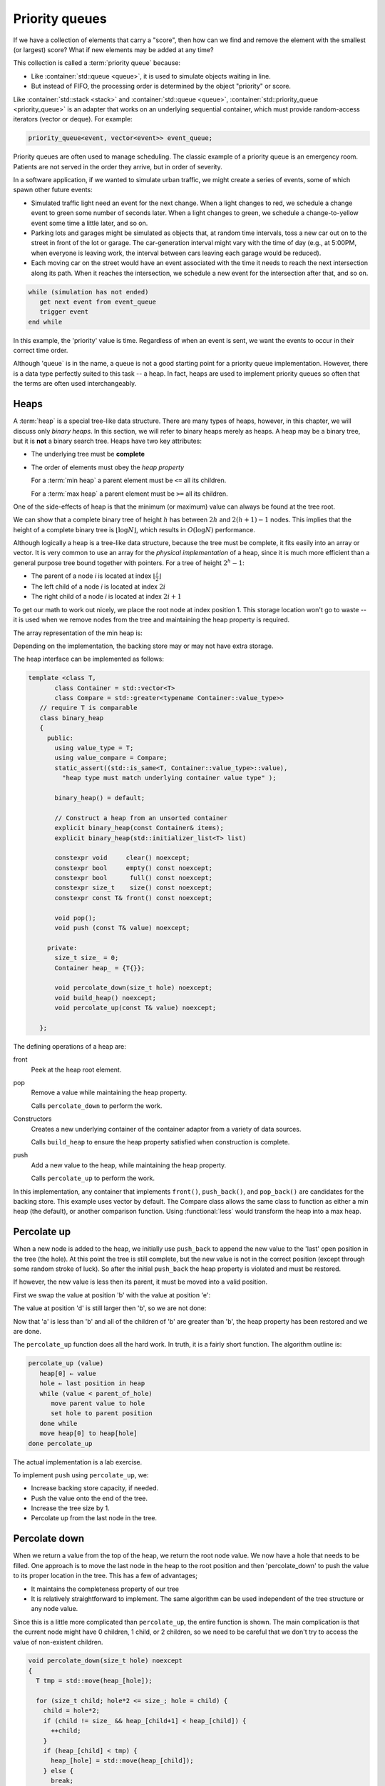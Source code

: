 ..  Copyright (C)  Dave Parillo.  Permission is granted to copy, distribute
    and/or modify this document under the terms of the GNU Free Documentation
    License, Version 1.3 or any later version published by the Free Software
    Foundation; with Invariant Sections being Forward, and Preface,
    no Front-Cover Texts, and no Back-Cover Texts.  A copy of
    the license is included in the section entitled "GNU Free Documentation
    License".

.. index:: 
   single: priority queue

Priority queues
===============
If we have a collection of elements that carry a "score", 
then how can we find and remove the element with the smallest (or largest) score?
What if new elements may be added at any time?

This collection is called a :term:`priority queue` because:

- Like :container:`std::queue <queue>`, it is used to simulate objects waiting in line.
- But instead of FIFO, the processing order is determined by the object "priority" or score.

Like :container:`std::stack <stack>` and :container:`std::queue <queue>`, 
:container:`std::priority_queue <priority_queue>` is an adapter that works on an underlying sequential container,
which must provide random-access iterators (vector or deque). For example:

.. code-block:: cpp

   priority_queue<event, vector<event>> event_queue;

Priority queues are often used to manage scheduling.
The classic example of a priority queue is an emergency room.
Patients are not served in the order they arrive, but in order of severity.

In a software application, if we wanted to simulate urban traffic,
we might create a series of events, some of which spawn other future events:

- Simulated traffic light need an event for the next change.  When a light
  changes to red, we schedule a change event to green some number of seconds
  later. When a light changes to green, we schedule a change-to-yellow event
  some time a little later, and so on.

- Parking lots and garages might be simulated as objects that, at random time
  intervals, toss a new car out on to the street in front of the lot or garage.
  The car-generation interval might vary with the time of day (e.g., at 5:00PM,
  when everyone is leaving work, the interval between cars leaving each garage
  would be reduced).

- Each moving car on the street would have an event associated with the time it
  needs to reach the next intersection along its path. When it reaches the
  intersection, we schedule a new event for the intersection after that, and so
  on.


.. code-block:: bash

   while (simulation has not ended)
      get next event from event_queue
      trigger event
   end while

In this example, the 'priority' value is time.
Regardless of when an event is sent, we want the events to occur in their correct time order.

Although 'queue` is in the name, a queue is not a good starting point
for a priority queue implementation.
However, there is a data type perfectly suited to this task -- a heap.
In fact, heaps are used to implement priority queues so often that the terms
are often used interchangeably.



.. index:: 
   single: heap


Heaps
-----
A :term:`heap` is a special tree-like data structure.
There are many types of heaps, however, in this chapter,
we will discuss only *binary heaps*.
In this section, we will refer to binary heaps merely as heaps. 
A heap may be a binary tree, but it is **not** a binary search tree.
Heaps have two key attributes:

- The underlying tree must be **complete**
- The order of elements must obey the *heap property*

  For a :term:`min heap` a parent element must be ``<=`` all its children.

  For a :term:`max heap` a parent element must be ``>=`` all its children.

One of the side-effects of heap is that the minimum (or maximum)
value can always be found at the tree root.

.. digraph:: min_heap
   :alt: An example min heap
   :align: center

   graph [
          nodesep=0.25, ranksep=0.3, splines=line
          labelloc=b
          label="A min heap"
       ];
   node [fontname = "Bitstream Vera Sans", fontsize=14,
         style=filled, fillcolor=lightblue,
         shape=circle, fixedsize=true, width=0.3]
   edge [weight=1, arrowsize=0.5, dir=none]

   a, b, am, c, d, bm, e, f, cm, g, h, dm, i, j, em
   am, bm, cm, dm, em, fm [style=invis, label=""]

   a->b
   a->c
   b->d [weight=2]; // nudge b: trees b & c are not balanced
   b->e 
   c->f,g
   d->h,i
   e->j

   edge [style=invis, weight=100]
   d->dm
   e->em
   b->bm
   c->cm
   a->am


We can show that a complete binary tree of height :math:`h` has between 
:math:`2h` and :math:`2(h+1) − 1` nodes.
This implies that the height of a complete binary tree is :math:`\lfloor \log N \rfloor`,
which results in :math:`O(\log N)` performance.

Although logically a heap is a tree-like data structure,
because the tree must be complete, it fits easily into an array or vector.
It is very common to use an array for the *physical implementation* of a heap,
since it is much more efficient than a general purpose tree
bound together with pointers.
For a tree of height :math:`2^h - 1`:

- The parent of a node `i` is located at index :math:`\lfloor \frac{i}{2} \rfloor`
- The left child of a node `i` is located at index :math:`2i`
- The right child of a node `i` is located at index :math:`2i + 1`

To get our math to work out nicely, we place the root node at index position 1.
This storage location won't go to waste -- it is used when we remove nodes from the
tree and maintaining the heap property is required.

The array representation of the min heap is:

.. graphviz::
   :alt: Array representation of a min heap
   :align: center


   digraph c {
     rankdir=LR
     fontname = "Bitstream Vera Sans"
     label="Array implementation of a min heap"

     node [
        fontname = "Courier"
        fontsize = 14
        shape = "record"
        style=filled
        fillcolor=lightblue
     ]
     arr [
        label = "{ |a|b|c|d|e|f|g|h|i|j| | | }"
     ]

   }

Depending on the implementation,
the backing store may or may not have extra storage.

The heap interface can be implemented as follows:

.. code-block:: cpp

   template <class T, 
          class Container = std::vector<T>
          class Compare = std::greater<typename Container::value_type>>
      // require T is comparable
      class binary_heap
      {
        public:
          using value_type = T;
          using value_compare = Compare;
          static_assert((std::is_same<T, Container::value_type>::value), 
            "heap type must match underlying container value type" );

          binary_heap() = default;

          // Construct a heap from an unsorted container
          explicit binary_heap(const Container& items);
          explicit binary_heap(std::initializer_list<T> list) 

          constexpr void     clear() noexcept;
          constexpr bool     empty() const noexcept;
          constexpr bool      full() const noexcept;
          constexpr size_t    size() const noexcept;
          constexpr const T& front() const noexcept;

          void pop();
          void push (const T& value) noexcept;

        private:
          size_t size_ = 0;
          Container heap_ = {T{}};

          void percolate_down(size_t hole) noexcept;
          void build_heap() noexcept;
          void percolate_up(const T& value) noexcept;

      };

The defining operations of a heap are:

front
   Peek at the heap root element.

pop
   Remove a value while maintaining the heap property.

   Calls ``percolate_down`` to perform the work.

Constructors
   Creates a new underlying container of the container adaptor from a variety of data sources.
   
   Calls ``build_heap`` to ensure the heap property satisfied when 
   construction is complete.

push
   Add a new value to the heap, while maintaining the heap property.

   Calls ``percolate_up`` to perform the work.

In this implementation, any container that implements
``front()``, ``push_back()``, and ``pop_back()`` are candidates
for the backing store. This example uses vector by default.
The Compare class allows the same class to function as either a min heap
(the default), or another comparison function.
Using :functional:`less` would transform the heap into a max heap.

Percolate up
------------
When a new node is added to the heap, we initially use ``push_back``
to append the new value to the 'last' open position in the tree (the hole).
At this point the tree is still complete, but the new value
is not in the correct position (except through some random stroke of luck).
So after the initial ``push_back`` the heap property is violated and
must be restored.

.. digraph:: min_heap
   :alt: Precolate up - no move needed
   :align: center

   graph [
          nodesep=0.25, ranksep=0.3, splines=line
          labelloc=b
          label="Percolate up - no move needed"
       ];
   node [fontname = "Bitstream Vera Sans", fontsize=14,
         style=filled, fillcolor=lightblue,
         shape=circle, fixedsize=true, width=0.3]
   edge [weight=1, arrowsize=0.5, dir=none]
   a, b, am, c, d, bm, e, f, cm, g, h, dm, i, j, em, k
   am, bm, cm, dm, em, fm [style=invis, label=""]
   k [fillcolor=wheat]
   a->b
   a->c
   b->d [weight=2]; // nudge b: trees b & c are not balanced
   b->e 
   c->f,g
   d->h,i
   e->j,k
   edge [style=invis, weight=100]
   d->dm
   e->em
   b->bm
   c->cm
   a->am

   k [label="m"]
   b [label="d"]
   d [label="h"]
   h [label="k"]

If however, the new value is less then its parent, it must be moved into a
valid position.

.. digraph:: min_heap
   :alt: Percolate up - move needed
   :align: center


   graph [
          nodesep=0.25, ranksep=0.3, splines=line
          labelloc=b
          label="Percolate up - move needed"
       ];
   node [fontname = "Bitstream Vera Sans", fontsize=14,
         style=filled, fillcolor=lightblue,
         shape=circle, fixedsize=true, width=0.3]
   edge [weight=1, arrowsize=0.5, dir=none]
   a, b, am, c, d, bm, e, f, cm, g, h, dm, i, j, em, k
   am, bm, cm, dm, em, fm [style=invis, label=""]
   k [fillcolor=wheat]
   a->b
   a->c
   b->d [weight=2]; // nudge b: trees b & c are not balanced
   b->e 
   c->f,g
   d->h,i
   e->j,k
   edge [style=invis, weight=100]
   d->dm
   e->em
   b->bm
   c->cm
   a->am

   k [label="b"]
   b [label="d"]
   d [label="h"]
   h [label="k"]


First we swap the value at position 'b' with the value at position 'e':

.. digraph:: min_heap
   :alt: Percolate up - first move
   :align: center


   graph [
          nodesep=0.25, ranksep=0.3, splines=line
          labelloc=b
          label="Percolate up - first move"
       ];
   node [fontname = "Bitstream Vera Sans", fontsize=14,
         style=filled, fillcolor=lightblue,
         shape=circle, fixedsize=true, width=0.3]
   edge [weight=1, arrowsize=0.5, dir=none]
   a, b, am, c, d, bm, e, f, cm, g, h, dm, i, j, em, k
   am, bm, cm, dm, em, fm [style=invis, label=""]
   a->b
   a->c
   b->d [weight=2]; // nudge b: trees b & c are not balanced
   b->e 
   c->f,g
   d->h,i
   e->j,k
   edge [style=invis, weight=100]
   d->dm
   e->em
   b->bm
   c->cm
   a->am

   k [fillcolor=palegreen]
   e [fillcolor=wheat]
   k [label="e"]
   e [label="b"]
   b [label="d"]
   d [label="h"]
   h [label="k"]


The value at position 'd' is still larger then 'b', so we are not done:


.. digraph:: min_heap
   :alt: Percolate up - last move
   :align: center


   graph [
          nodesep=0.25, ranksep=0.3, splines=line
          labelloc=b
          label="Percolate up - last move"
       ];
   node [fontname = "Bitstream Vera Sans", fontsize=14,
         style=filled, fillcolor=lightblue,
         shape=circle, fixedsize=true, width=0.3]
   edge [weight=1, arrowsize=0.5, dir=none]
   a, b, am, c, d, bm, e, f, cm, g, h, dm, i, j, em, k
   am, bm, cm, dm, em, fm [style=invis, label=""]
   a->b
   a->c
   b->d [weight=2]; // nudge b: trees b & c are not balanced
   b->e 
   c->f,g
   d->h,i
   e->j,k
   edge [style=invis, weight=100]
   d->dm
   e->em
   b->bm
   c->cm
   a->am

   e [fillcolor=palegreen]
   b [fillcolor=wheat]
   k [label="e"]
   e [label="d"]
   b [label="b"]
   d [label="h"]
   h [label="k"]

Now that 'a' is less than 'b' and all of the children of 'b'
are greater than 'b', the heap property has been restored and we are done.

The ``percolate_up`` function does all the hard work.
In truth, it is a fairly short function.
The algorithm outline is:

.. code-block:: bash

   percolate_up (value)
      heap[0] ← value
      hole ← last position in heap
      while (value < parent_of_hole)
         move parent value to hole
         set hole to parent position
      done while
      move heap[0] to heap[hole]
   done percolate_up

The actual implementation is a lab exercise.

To implement ``push`` using ``percolate_up``, we:

- Increase backing store capacity, if needed.
- Push the value onto the end of the tree.
- Increase the tree size by 1.
- Percolate up from the last node in the tree.



Percolate down
---------------
When we return a value from the top of the heap, we return the root node value.
We now have a hole that needs to be filled.
One approach is to move the last node in the heap to the root position
and then 'percolate_down' to push the value to its proper location in the tree.
This has a few of advantages;

- It maintains the completeness property of our tree
- It is relatively straightforward to implement.
  The same algorithm can be used independent of the tree structure
  or any node value.

Since this is a little more complicated than ``percolate_up``,
the entire function is shown.
The main complication is that the current node might have 0 children, 1 child,
or 2 children, so we need to be careful that we don't try to access the value of
non-existent children.

.. code-block:: cpp

   void percolate_down(size_t hole) noexcept
   {
     T tmp = std::move(heap_[hole]);

     for (size_t child; hole*2 <= size_; hole = child) {
       child = hole*2;
       if (child != size_ && heap_[child+1] < heap_[child]) {
         ++child;
       }
       if (heap_[child] < tmp) {
         heap_[hole] = std::move(heap_[child]);
       } else {
         break;
       }
     }
     heap_[hole] = std::move(tmp);
   }

A walk-through follows.
When we pop 'a' from the heap, we leave a space that must be filled
while maintaining the heap property.

.. digraph:: min_heap
   :alt: Percolate down
   :align: center

   graph [
          nodesep=0.25, ranksep=0.3, splines=line
          labelloc=b
          label="Pop from heap - 'a' is about to become a hole"
       ];
   node [fontname = "Bitstream Vera Sans", fontsize=14,
         style=filled, fillcolor=lightblue,
         shape=circle, fixedsize=true, width=0.3]
   edge [weight=1, arrowsize=0.5, dir=none]
   a, b, am, c, d, bm, e, f, cm, g, h, dm, i, j, em
   am, bm, cm, dm, em, fm [style=invis, label=""]
   a->b
   a->c
   b->d [weight=2]; // nudge b: trees b & c are not balanced
   b->e 
   c->f,g
   d->h,i
   e->j
   edge [style=invis, weight=100]
   d->dm
   e->em
   b->bm
   c->cm
   a->am

   h [label="m"]
   a [fillcolor=wheat]
   j [fillcolor=green]

Grab the last value in the tree, which may or may not be the largest value.
Move this value into the root position.
Since the largest value is in the root position, the heap property is no longer valid.
We have to restore the heap property by pushing this value down
until the heap property is restored.

We can achieve this by continually exchanging the smallest child value with the
current value until the heap property is restored.

.. digraph:: min_heap
   :alt: Percolate down
   :align: center

   graph [
          nodesep=0.25, ranksep=0.3, splines=line
          labelloc=b
          label="percolate down - first move"
       ];
   node [fontname = "Bitstream Vera Sans", fontsize=14,
         style=filled, fillcolor=lightblue,
         shape=circle, fixedsize=true, width=0.3]
   edge [weight=1, arrowsize=0.5, dir=none]
   a, b, am, c, d, bm, e, f, cm, g, h, dm, i
   am, bm, cm, dm, em, fm [style=invis, label=""]
   a->b
   a->c
   b->d [weight=2]; // nudge b: trees b & c are not balanced
   b->e 
   c->f,g
   d->h,i

   edge [style=invis, weight=100]
   d->dm
   e->em
   b->bm
   c->cm
   a->am

   h [label="m"]
   a [fillcolor=green]
   b [fillcolor=wheat]
   a [label="j"]

The 'j' is still larger than 'd', so again, we exchange the two values.

.. digraph:: min_heap
   :alt: Percolate down
   :align: center

   graph [
          nodesep=0.25, ranksep=0.3, splines=line
          labelloc=b
          label="percolate down - second move"
       ];
   node [fontname = "Bitstream Vera Sans", fontsize=14,
         style=filled, fillcolor=lightblue,
         shape=circle, fixedsize=true, width=0.3]
   edge [weight=1, arrowsize=0.5, dir=none]
   a, b, am, c, d, bm, e, f, cm, g, h, dm, i
   am, bm, cm, dm, em, fm [style=invis, label=""]
   a->b
   a->c
   b->d [weight=2]; // nudge b: trees b & c are not balanced
   b->e 
   c->f,g
   d->h,i
   edge [style=invis, weight=100]
   d->dm
   e->em
   b->bm
   c->cm
   a->am

   h [label="m"]
   b [fillcolor=green]
   d [fillcolor=wheat]
   a [label="b"]
   b [label="j"]

When we check the left node, the value 'j' is less then 'm'.
We can't stop at this point, because this node has another child.
The 'j' is still larger than 'i', so we exchange values,
however this time we traverse the right sub tree.

.. digraph:: min_heap
   :alt: Percolate down
   :align: center

   graph [
          nodesep=0.25, ranksep=0.3, splines=line
          labelloc=b
          label="percolate down - third move"
       ];
   node [fontname = "Bitstream Vera Sans", fontsize=14,
         style=filled, fillcolor=lightblue,
         shape=circle, fixedsize=true, width=0.3]
   edge [weight=1, arrowsize=0.5, dir=none]
   a, b, am, c, d, bm, e, f, cm, g, h, dm, i
   am, bm, cm, dm, em, fm [style=invis, label=""]
   a->b
   a->c
   b->d [weight=2]; // nudge b: trees b & c are not balanced
   b->e 
   c->f,g
   d->h,i
   edge [style=invis, weight=100]
   d->dm
   e->em
   b->bm
   c->cm
   a->am

   h [label="m"]
   d [fillcolor=green]
   i [fillcolor=wheat]
   a [label="b"]
   b [label="d"]
   d [label="j"]

At this point, the node 'j' has no children, so we are done.

.. digraph:: min_heap
   :alt: Percolate down
   :align: center

   graph [
          nodesep=0.25, ranksep=0.3, splines=line
          labelloc=b
          label="percolate down complete"
       ];
   node [fontname = "Bitstream Vera Sans", fontsize=14,
         style=filled, fillcolor=lightblue,
         shape=circle, fixedsize=true, width=0.3]
   edge [weight=1, arrowsize=0.5, dir=none]
   a, b, am, c, d, bm, e, f, cm, g, h, dm, i
   am, bm, cm, dm, em, fm [style=invis, label=""]
   a->b
   a->c
   b->d [weight=2]; // nudge b: trees b & c are not balanced
   b->e 
   c->f,g
   d->h,i
   edge [style=invis, weight=100]
   d->dm
   e->em
   b->bm
   c->cm
   a->am

   h [label="m"]
   a [label="b"]
   b [label="d"]
   d [label="i"]
   i [label="j"]


To implement ``pop`` using ``percolate_down``, we:

- Move the last tree node to the root.
- Reduce the tree size by 1
- Percolate down from the root node.

**Build heap**

Frequently we want to create a binary heap from an existing collection
which could be the template type ``Container`` or an ``initializer_list<T>`` in
our example heap.
These constructors take :math:`N` arbitrarily items and transforms them into a heap.
We could achieve this with :math:`N` successive inserts.
Each insert will take :math:`O(1)` average and :math:`O(log N)` worst-case time, 
the total running time of this algorithm would be :math:`O(N)` average but :math:`O(N log N)` worst-case. 
Since this is a special instruction and there are no other operations intervening, 
and we already know that the instruction can be performed in linear average time, 
it is reasonable to expect that with reasonable care a linear time bound can be guaranteed.

The general algorithm is to place all the items into the tree in any order, 
maintaining the structure property.
Then, if percolate_down(i) percolates down from node i, the buildHeap routine in Figure 6.14 can be used by the constructor to create a heap-ordered tree.

To implement ``build_heap`` using ``percolate_down``, we:

- Copy all items from the source container or range into the heap backing store in any order.
  As long no uninitialized values are present in the range :math:`\left [ begin(), end() \right )`,
  then the heap structure is maintained and only the heap order property needs work.
- Call ``percolate_down`` starting from the heap midpoint and iterate down to the root node.

The actual implementation of ``build_heap`` is a lab assignment.


-----

.. admonition:: More to Explore

   - The content on this page was adapted from
     `Binary Search Trees <https://www.cs.odu.edu/~zeil/cs361/latest/Public/bst/index.html>`__,
     by Steven J. Zeil for his data structures course CS361.
   - :container:`std::priority_queue <priority_queue>`
   - :wiki:`Heap data structures <Heap_(data_structure)>`

